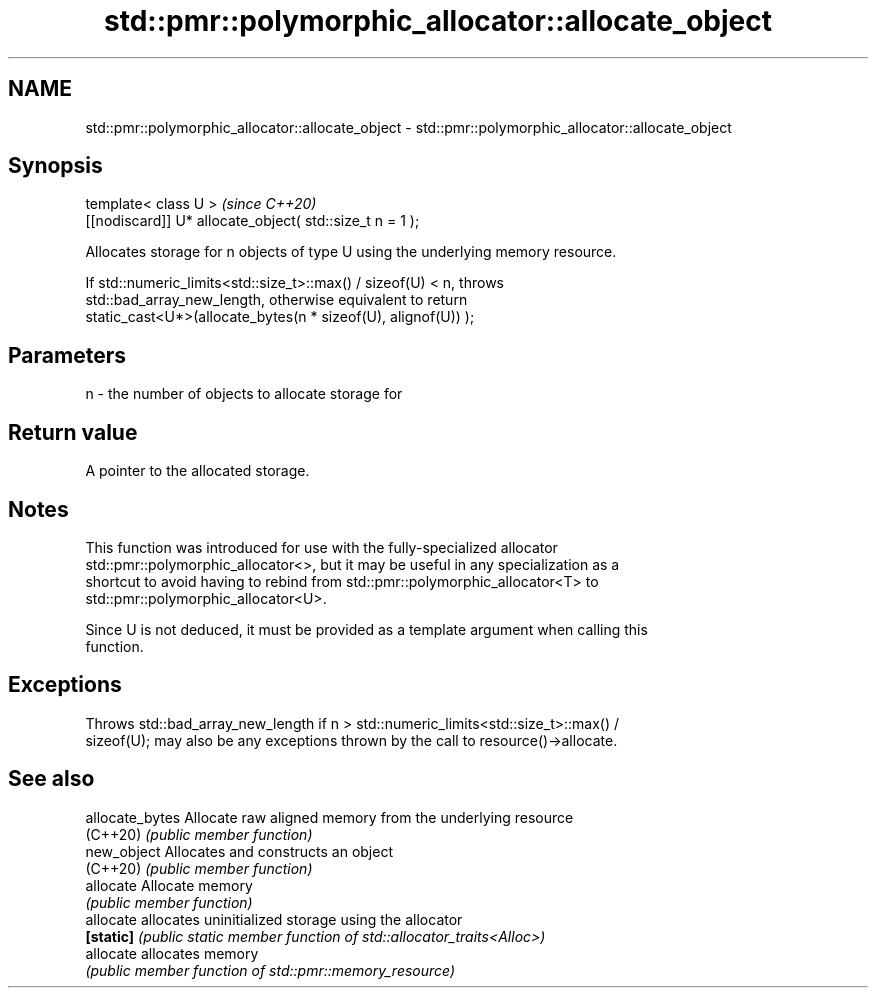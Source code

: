 .TH std::pmr::polymorphic_allocator::allocate_object 3 "2022.07.31" "http://cppreference.com" "C++ Standard Libary"
.SH NAME
std::pmr::polymorphic_allocator::allocate_object \- std::pmr::polymorphic_allocator::allocate_object

.SH Synopsis
   template< class U >                                     \fI(since C++20)\fP
   [[nodiscard]] U* allocate_object( std::size_t n = 1 );

   Allocates storage for n objects of type U using the underlying memory resource.

   If std::numeric_limits<std::size_t>::max() / sizeof(U) < n, throws
   std::bad_array_new_length, otherwise equivalent to return
   static_cast<U*>(allocate_bytes(n * sizeof(U), alignof(U)) );

.SH Parameters

   n - the number of objects to allocate storage for

.SH Return value

   A pointer to the allocated storage.

.SH Notes

   This function was introduced for use with the fully-specialized allocator
   std::pmr::polymorphic_allocator<>, but it may be useful in any specialization as a
   shortcut to avoid having to rebind from std::pmr::polymorphic_allocator<T> to
   std::pmr::polymorphic_allocator<U>.

   Since U is not deduced, it must be provided as a template argument when calling this
   function.

.SH Exceptions

   Throws std::bad_array_new_length if n > std::numeric_limits<std::size_t>::max() /
   sizeof(U); may also be any exceptions thrown by the call to resource()->allocate.

.SH See also

   allocate_bytes Allocate raw aligned memory from the underlying resource
   (C++20)        \fI(public member function)\fP
   new_object     Allocates and constructs an object
   (C++20)        \fI(public member function)\fP
   allocate       Allocate memory
                  \fI(public member function)\fP
   allocate       allocates uninitialized storage using the allocator
   \fB[static]\fP       \fI(public static member function of std::allocator_traits<Alloc>)\fP
   allocate       allocates memory
                  \fI(public member function of std::pmr::memory_resource)\fP
